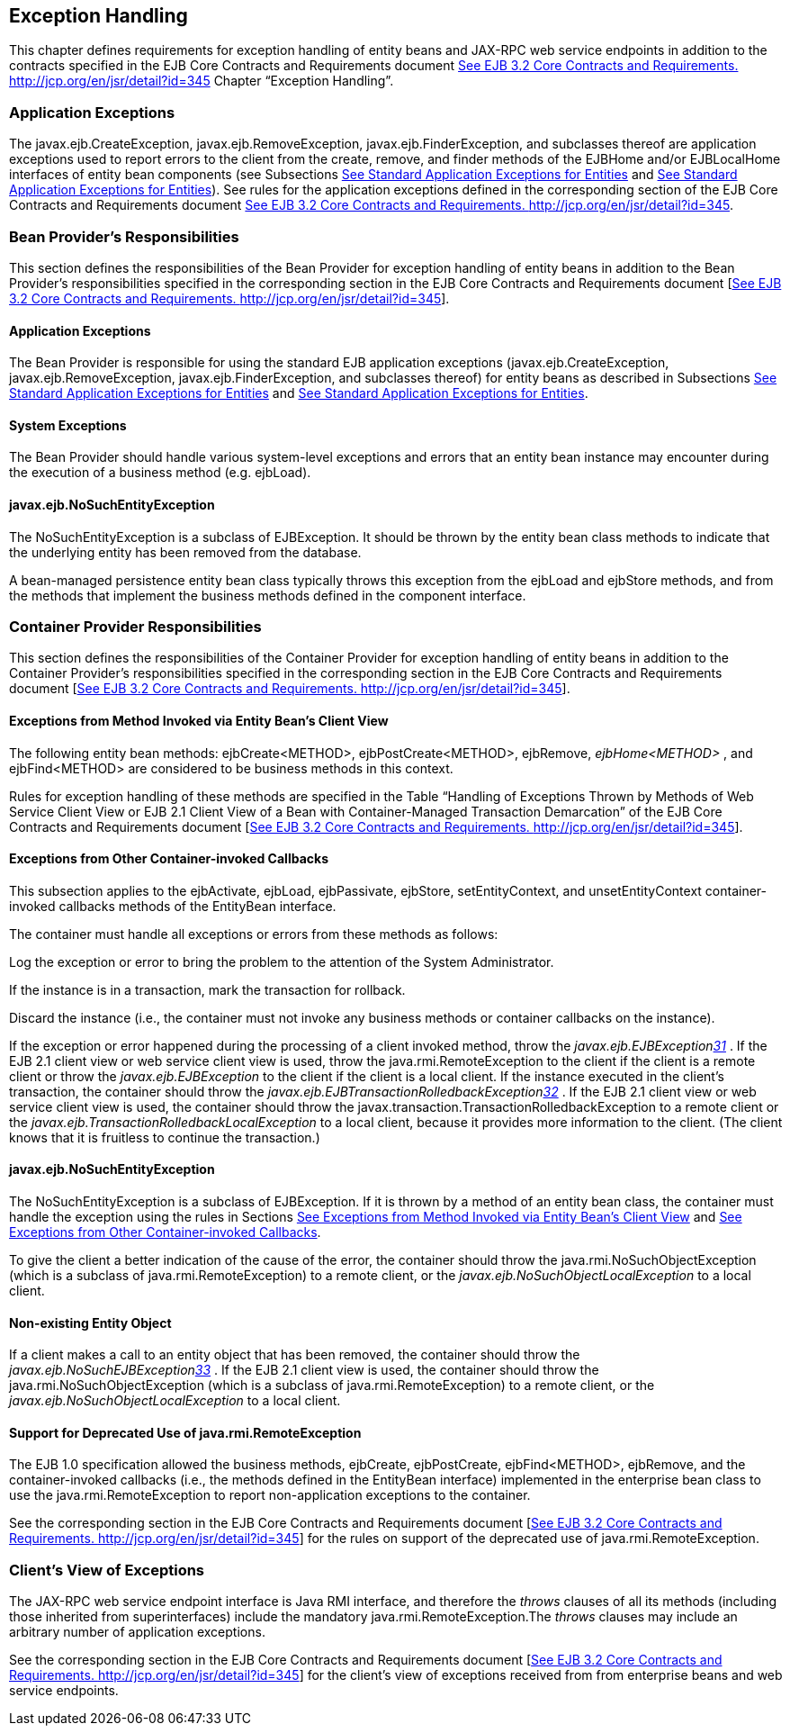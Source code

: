 [[a3210]]
== Exception Handling

This chapter defines requirements for
exception handling of entity beans and JAX-RPC web service endpoints in
addition to the contracts specified in the EJB Core Contracts and
Requirements document link:Ejb.html#a3339[See EJB 3.2 Core
Contracts and Requirements. http://jcp.org/en/jsr/detail?id=345] Chapter
“Exception Handling”.

=== Application Exceptions



The
javax.ejb.CreateException,
javax.ejb.RemoveException,
javax.ejb.FinderException, and subclasses
thereof are application exceptions used to report errors to the client
from the create, remove, and finder methods of the EJBHome and/or
EJBLocalHome interfaces of entity bean components (see Subsections
link:Ejb.html#a1524[See Standard Application Exceptions for
Entities] and link:Ejb.html#a2806[See Standard Application
Exceptions for Entities]). See rules for the application exceptions
defined in the corresponding section of the EJB Core Contracts and
Requirements document link:Ejb.html#a3339[See EJB 3.2 Core
Contracts and Requirements. http://jcp.org/en/jsr/detail?id=345].

=== Bean Provider’s Responsibilities



This section defines the responsibilities of
the Bean Provider for exception handling of entity beans in addition to
the Bean Provider’s responsibilities specified in the corresponding
section in the EJB Core Contracts and Requirements document
[link:Ejb.html#a3339[See EJB 3.2 Core Contracts and
Requirements. http://jcp.org/en/jsr/detail?id=345]].

==== Application Exceptions

The Bean Provider is responsible for using
the standard EJB application exceptions (javax.ejb.CreateException,
javax.ejb.RemoveException, javax.ejb.FinderException, and subclasses
thereof) for entity beans as described in Subsections
link:Ejb.html#a1524[See Standard Application Exceptions for
Entities] and link:Ejb.html#a2806[See Standard Application
Exceptions for Entities].

[[a3221]]
==== System Exceptions

The Bean Provider should handle various
system-level exceptions and errors that an entity bean instance may
encounter during the execution of a business method (e.g. ejbLoad).

==== javax.ejb.NoSuchEntityException

The
NoSuchEntityException is a subclass of
EJBException. It should be thrown by the entity bean class methods to
indicate that the underlying entity has been removed from the database.

A bean-managed
persistence entity bean class typically throws this exception from the
ejbLoad and ejbStore methods, and from the methods that implement the
business methods defined in the component interface.

[[a3227]]
=== Container Provider Responsibilities



This section defines the responsibilities of
the Container Provider for exception handling of entity beans in
addition to the Container Provider’s responsibilities specified in the
corresponding section in the EJB Core Contracts and Requirements
document [link:Ejb.html#a3339[See EJB 3.2 Core Contracts and
Requirements. http://jcp.org/en/jsr/detail?id=345]].

[[a3229]]
==== Exceptions from Method Invoked via Entity Bean’s Client View

The following entity bean methods:
ejbCreate<METHOD>, ejbPostCreate<METHOD>, ejbRemove, _ejbHome<METHOD>_ ,
and ejbFind<METHOD> are considered to be business methods in this
context.

Rules for exception handling of these methods
are specified in the Table “Handling of Exceptions Thrown by Methods of
Web Service Client View or EJB 2.1 Client View of a Bean with
Container-Managed Transaction Demarcation” of the EJB Core Contracts and
Requirements document [link:Ejb.html#a3339[See EJB 3.2 Core
Contracts and Requirements. http://jcp.org/en/jsr/detail?id=345]].

[[a3232]]
==== Exceptions from Other Container-invoked Callbacks

This subsection applies to the ejbActivate,
ejbLoad, ejbPassivate, ejbStore, setEntityContext, and
unsetEntityContext container-invoked callbacks methods of the EntityBean
interface.

The container must handle all exceptions or
errors from these methods as follows:

Log the exception or error to bring the
problem to the attention of the System Administrator.

If the instance is in a transaction, mark the
transaction for rollback.

Discard the instance (i.e., the container
must not invoke any business methods or container callbacks on the
instance).

If the exception or error happened during the
processing of a client invoked method, throw the
_javax.ejb.EJBExceptionlink:#a3395[31]_ . If the EJB 2.1 client
view or web service client view is used, throw the
java.rmi.RemoteException to the client if the client is a remote client
or throw the _javax.ejb.EJBException_ to the client if the client is a
local client. If the instance executed in the client’s transaction, the
container should throw the
_javax.ejb.EJBTransactionRolledbackExceptionlink:#a3396[32]_ .
If the EJB 2.1 client view or web service client view is used, the
container should throw the
javax.transaction.TransactionRolledbackException to a remote client or
the _javax.ejb.TransactionRolledbackLocalException_ to a local client,
because it provides more information to the client. (The client knows
that it is fruitless to continue the transaction.)

==== javax.ejb.NoSuchEntityException

The
NoSuchEntityException is a subclass of
EJBException. If it is thrown by a method of an entity bean class, the
container must handle the exception using the rules in Sections
link:Ejb.html#a3229[See Exceptions from Method Invoked via
Entity Bean’s Client View] and link:Ejb.html#a3232[See
Exceptions from Other Container-invoked Callbacks].

To give the client a better indication of the
cause of the error, the container should throw the
java.rmi.NoSuchObjectException (which is a subclass of
java.rmi.RemoteException) to a remote client, or the
_javax.ejb.NoSuchObjectLocalException_ to a local client.

==== Non-existing Entity Object

If a client makes a call to an entity object
that has been removed, the container should throw the
_javax.ejb.NoSuchEJBExceptionlink:#a3397[33]_ . If the EJB 2.1
client view is used, the container should throw the
java.rmi.NoSuchObjectException (which is a
subclass of java.rmi.RemoteException) to a remote client, or the
_javax.ejb.NoSuchObjectLocalException_ to a local client.

==== Support for Deprecated Use of java.rmi.RemoteException

The EJB 1.0
specification allowed the business methods, ejbCreate, ejbPostCreate,
ejbFind<METHOD>, ejbRemove, and the container-invoked callbacks (i.e.,
the methods defined in the EntityBean interface) implemented in the
enterprise bean class to use the java.rmi.RemoteException to report
non-application exceptions to the container.

See the corresponding section in the EJB Core
Contracts and Requirements document [link:Ejb.html#a3339[See EJB
3.2 Core Contracts and Requirements.
http://jcp.org/en/jsr/detail?id=345]] for the rules on support of the
deprecated use of java.rmi.RemoteException.

=== Client’s View of Exceptions



The JAX-RPC web service endpoint interface is
Java RMI interface, and therefore the _throws_ clauses of all its
methods (including those inherited from superinterfaces) include the
mandatory java.rmi.RemoteException.The
_throws_ clauses may include an arbitrary number of application
exceptions.

See the corresponding section in the EJB Core
Contracts and Requirements document [link:Ejb.html#a3339[See EJB
3.2 Core Contracts and Requirements.
http://jcp.org/en/jsr/detail?id=345]] for the client’s view of
exceptions received from from enterprise beans and web service
endpoints.
